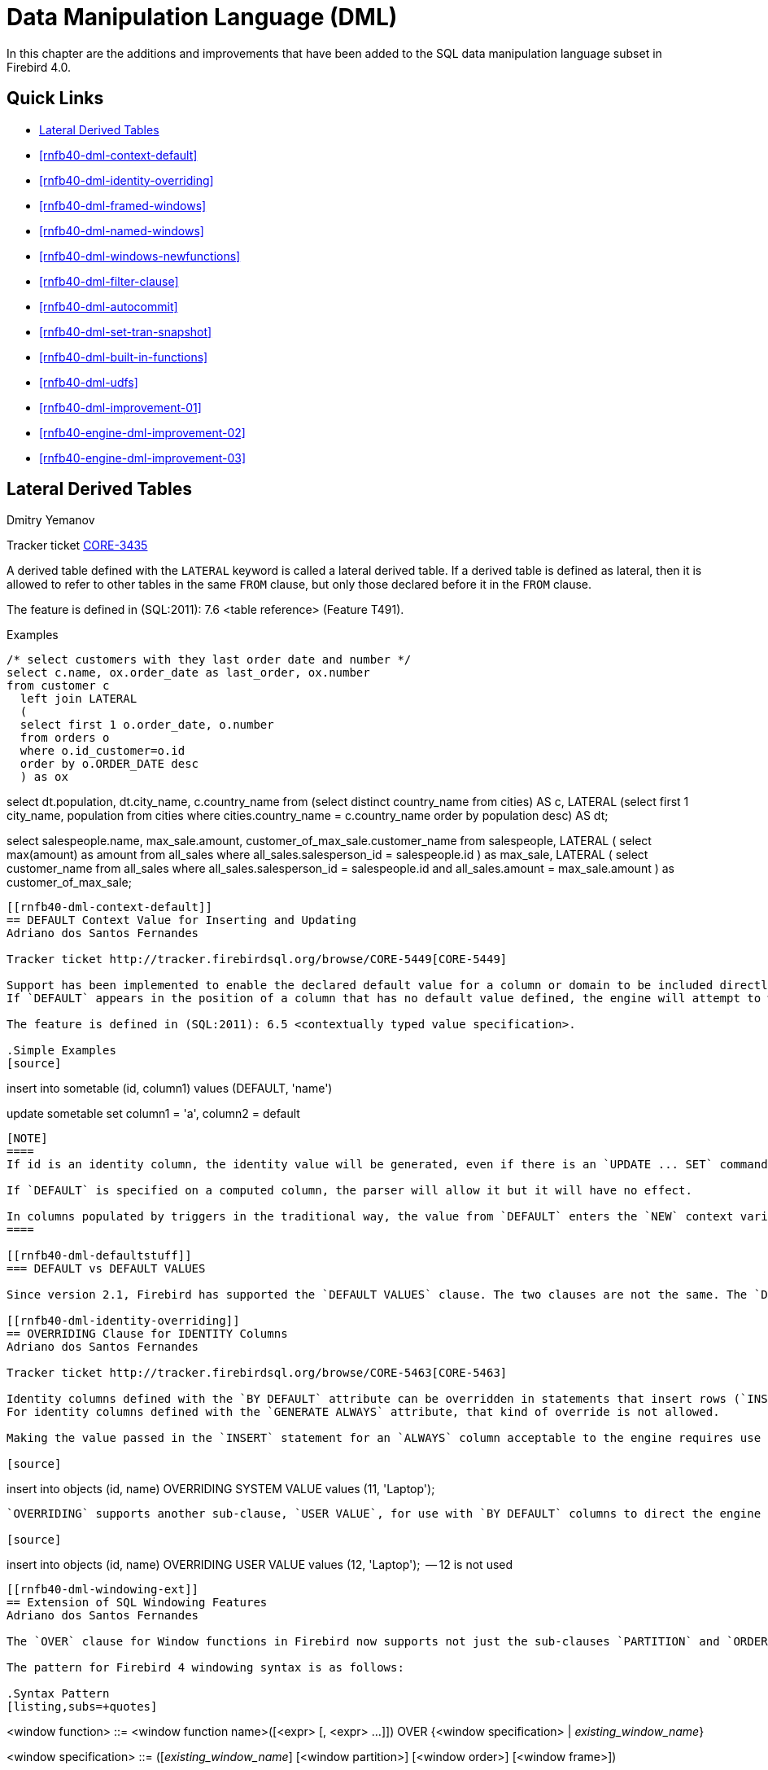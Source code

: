 [[rnfb40-dml]]
= Data Manipulation Language (DML)

In this chapter are the additions and improvements that have been added to the SQL data manipulation language subset in Firebird 4.0.

[[rnfb40-dml-quicklinks]]
== Quick Links

* <<rnfb40-dml-lateral>>
* <<rnfb40-dml-context-default>>
* <<rnfb40-dml-identity-overriding>>
* <<rnfb40-dml-framed-windows>>
* <<rnfb40-dml-named-windows>>
* <<rnfb40-dml-windows-newfunctions>>
* <<rnfb40-dml-filter-clause>>
* <<rnfb40-dml-autocommit>>
* <<rnfb40-dml-set-tran-snapshot>>
* <<rnfb40-dml-built-in-functions>>
* <<rnfb40-dml-udfs>>
* <<rnfb40-dml-improvement-01>>
* <<rnfb40-engine-dml-improvement-02>>
* <<rnfb40-engine-dml-improvement-03>>

[[rnfb40-dml-lateral]]
== Lateral Derived Tables
Dmitry Yemanov

Tracker ticket http://tracker.firebirdsql.org/browse/CORE-3435[CORE-3435]

A derived table defined with the `LATERAL` keyword is called a lateral derived table.
If a derived table is defined as lateral, then it is allowed to refer to other tables in the same `FROM` clause, but only those declared before it in the `FROM` clause.

The feature is defined in (SQL:2011): 7.6 <table reference> (Feature T491).

.Examples
[source]
----
/* select customers with they last order date and number */
select c.name, ox.order_date as last_order, ox.number
from customer c
  left join LATERAL
  (
  select first 1 o.order_date, o.number
  from orders o
  where o.id_customer=o.id
  order by o.ORDER_DATE desc
  ) as ox
----
select dt.population, dt.city_name, c.country_name
from (select distinct country_name from cities) AS c,
  LATERAL (select first 1 city_name, population
           from cities
           where cities.country_name = c.country_name
           order by population desc) AS dt;
--
select salespeople.name,
       max_sale.amount,
       customer_of_max_sale.customer_name
from salespeople,
  LATERAL ( select max(amount) as amount from all_sales
            where all_sales.salesperson_id = salespeople.id
  ) as max_sale,
  LATERAL ( select customer_name from all_sales
            where all_sales.salesperson_id = salespeople.id
  and all_sales.amount = max_sale.amount
) as customer_of_max_sale;
----

[[rnfb40-dml-context-default]]
== DEFAULT Context Value for Inserting and Updating
Adriano dos Santos Fernandes

Tracker ticket http://tracker.firebirdsql.org/browse/CORE-5449[CORE-5449]

Support has been implemented to enable the declared default value for a column or domain to be included directly in `INSERT`, `UPDATE`, `MERGE` and `UPDATE OR INSERT` statements by use of the keyword `DEFAULT` in the column's position.
If `DEFAULT` appears in the position of a column that has no default value defined, the engine will attempt to write `NULL` to that column.

The feature is defined in (SQL:2011): 6.5 <contextually typed value specification>.

.Simple Examples
[source]
----
insert into sometable (id, column1)
values (DEFAULT, 'name')
--
update sometable 
  set column1 = 'a', column2 = default
----

[NOTE]
====
If id is an identity column, the identity value will be generated, even if there is an `UPDATE ... SET` command associated with the column.

If `DEFAULT` is specified on a computed column, the parser will allow it but it will have no effect.

In columns populated by triggers in the traditional way, the value from `DEFAULT` enters the `NEW` context variable of any `BEFORE INSERT` or `BEFORE UPDATE` trigger.
====

[[rnfb40-dml-defaultstuff]]
=== DEFAULT vs DEFAULT VALUES

Since version 2.1, Firebird has supported the `DEFAULT VALUES` clause. The two clauses are not the same. The `DEFAULT` clause applies to an individual column in the _VALUES_ list, while `DEFAULT VALUES` applies to the row to be inserted as a whole. A statement like `INSERT INTO sometable DEFAULT VALUES` is equivalent to `INSERT INTO sometable VALUES (DEFAULT, ...)` with as many `DEFAULT` in the _VALUES_ list as there are columns in _sometable_.

[[rnfb40-dml-identity-overriding]]
== OVERRIDING Clause for IDENTITY Columns
Adriano dos Santos Fernandes

Tracker ticket http://tracker.firebirdsql.org/browse/CORE-5463[CORE-5463]

Identity columns defined with the `BY DEFAULT` attribute can be overridden in statements that insert rows (`INSERT`, `UPDATE OR INSERT`, `MERGE ... WHEN NOT MATCHED`) just by specifying the value in the values list.
For identity columns defined with the `GENERATE ALWAYS` attribute, that kind of override is not allowed.

Making the value passed in the `INSERT` statement for an `ALWAYS` column acceptable to the engine requires use of the `OVERRIDING` clause with the `SYSTEM VALUE` sub-clause, as illustrated below:

[source]
----
insert into objects (id, name)
  OVERRIDING SYSTEM VALUE values (11, 'Laptop');
----

`OVERRIDING` supports another sub-clause, `USER VALUE`, for use with `BY DEFAULT` columns to direct the engine to ignore the value passed in `INSERT` and use the sequence defined for the identity column:

[source]
----
insert into objects (id, name)
  OVERRIDING USER VALUE values (12, 'Laptop');  -- 12 is not used
----

[[rnfb40-dml-windowing-ext]]
== Extension of SQL Windowing Features
Adriano dos Santos Fernandes

The `OVER` clause for Window functions in Firebird now supports not just the sub-clauses `PARTITION` and `ORDER` subclauses but also [term]_frames_ and [term]_windows with names_ that can be re-used in the same query.

The pattern for Firebird 4 windowing syntax is as follows:

.Syntax Pattern
[listing,subs=+quotes]
----
<window function> ::=
  <window function name>([<expr> [, <expr> ...]])
    OVER {<window specification> | _existing_window_name_}

<window specification> ::=
  ([_existing_window_name_] [<window partition>] [<window order>] [<window frame>])

<window partition> ::=
  PARTITION BY <expr> [, <expr> ...]

<window order> ::=
  ORDER BY <expr> [<direction>] [<nulls placement>]
           [, <expr> [<direction>] [<nulls placement>]] ...

<window frame> ::=
  {RANGE | ROWS} <window frame extent>

<window frame extent> ::=
  {<window frame start> | <window frame between>}

<window frame start> ::=
  {UNBOUNDED PRECEDING | <expr> PRECEDING | CURRENT ROW}

<window frame between> ::=
  BETWEEN <window frame bound 1> AND <window frame bound 2>

<window frame bound 1> ::=
  {UNBOUNDED PRECEDING | <expr> PRECEDING | <expr> FOLLOWING | CURRENT ROW}

<window frame bound 2> ::=
  {UNBOUNDED FOLLOWING | <expr> PRECEDING | <expr> FOLLOWING | CURRENT ROW}

<direction> ::=
  {ASC | DESC}

<nulls placement> ::=
  NULLS {FIRST | LAST}

<query spec> ::=
  SELECT
    [<limit clause>]
    [<distinct clause>]
    <select list>
    <from clause>
    [<where clause>]
    [<group clause>]
    [<having clause>]
    [<named windows clause>]
    [<plan clause>]

<named windows clause> ::=
  WINDOW <window definition> [, <window definition>] ...

<window definition> ::=
  _new_window_name_ AS <window specification>
----

[[rnfb40-dml-framed-windows]]
=== Frames for Window Functions

Tracker ticket http://tracker.firebirdsql.org/browse/CORE-3647[CORE-3647]

A _frame_ can be specified, within which certain window functions are to work.

The following extract from the syntax pattern above explains the elements that affect frames:

.Syntax Elements for Frames
[listing]
----
<window frame> ::=
  {RANGE | ROWS} <window frame extent>

<window frame extent> ::=
  {<window frame start> | <window frame between>}

<window frame start> ::=
  {UNBOUNDED PRECEDING | <expr> PRECEDING | CURRENT ROW}

<window frame between> ::=
  BETWEEN <window frame bound 1> AND <window frame bound 2>

<window frame bound 1> ::=
  {UNBOUNDED PRECEDING | <expr> PRECEDING | <expr> FOLLOWING | CURRENT ROW}

<window frame bound 2> ::=
  {UNBOUNDED FOLLOWING | <expr> PRECEDING | <expr> FOLLOWING | CURRENT ROW}
----

The frame comprises three pieces: unit, start bound and end bound.
The unit can be `RANGE` or `ROWS` and defines how the bounds will work.
The bounds are:

[none]
* `<expr> PRECEDING`
* `<expr> FOLLOWING`
* `CURRENT ROW`

// separator to start new list

* With `RANGE`, the `ORDER BY` should specify only one expression, and that expression should be of a numeric, date, time or timestamp type.
For `<expr> PRECEDING` and `<expr> FOLLOWING` bounds, `<expr>` is subtracted from the order expression in the case of `PRECEDING` and added to it in the case of `FOLLOWING`.
For `CURRENT ROW`, the order expression is used as-is.
+ 
All rows inside the partition that are between the bounds are considered part of the resulting window frame.

* With `ROWS`, order expressions are not limited by number or type.
For this unit, `<expr> PRECEDING`, `<expr> FOLLOWING` and `CURRENT ROW` relate to the row position under the partition, and not to the values of the ordering keys.

`UNBOUNDED PRECEDING` and `UNBOUNDED FOLLOWING` work identically with `RANGE` and `ROWS`.
`UNBOUNDED PRECEDING` looks for the first row and `UNBOUNDED FOLLOWING` the last one, always inside the partition.

The frame syntax with `<window frame start>` specifies the start frame, with the end frame being `CURRENT ROW`.

Some window functions discard frames: 

* `ROW_NUMBER`, `LAG` and `LEAD` always work as `ROWS BETWEEN UNBOUNDED PRECEDING AND CURRENT ROW`
* `DENSE_RANK`, `RANK`, `PERCENT_RANK` and `CUME_DIST` always work as `RANGE BETWEEN UNBOUNDED PRECEDING AND CURRENT ROW`.
* `FIRST_VALUE`, `LAST_VALUE` and `NTH_VALUE` respect frames, but the `RANGE` unit behaviour is identical to `ROWS`.

[[rnfb40-dml-navig-functions]]
==== Navigational Functions with Frames

Navigational functions, implemented in Firebird 3, get the simple (non-aggregated) value of an expression from another row that is within the same partition.
They can operate on frames.
These are the syntax patterns:

[listing]
----
<navigational window function> ::=
  FIRST_VALUE(<expr>) |
  LAST_VALUE(<expr>) |
  NTH_VALUE(<expr>, <offset>) [FROM FIRST | FROM LAST] |
  LAG(<expr> [ [, <offset> [, <default> ] ] ) |
  LEAD(<expr> [ [, <offset> [, <default> ] ] )
----

The default frame is `RANGE BETWEEN UNBOUNDED PRECEDING AND CURRENT ROW` which might produce strange results when a frame with these properties is operated on by `FIRST_VALUE`, `NTH_VALUE` or, particularly, `LAST_VALUE`.

==== Example Using Frames

When the `ORDER BY` window clause is used, but a frame clause is omitted, the default frame just described causes the query below to produce weird behaviour for the `sum_salary` column.
It sums from the partition start to the current key, instead of summing the whole partition.

[source]
----
select
    id,
    salary,
    sum(salary) over (order by salary) sum_salary
  from employee
  order by salary;
----

Result: 

[source]
----
| id | salary | sum_salary |
|---:|-------:|-----------:|
|  3 |   8.00 |       8.00 |
|  4 |   9.00 |      17.00 |
|  1 |  10.00 |      37.00 |
|  5 |  10.00 |      37.00 |
|  2 |  12.00 |      49.00 |
----

A frame can be set explicitly to sum the whole partition, as follows:

[source]
----
select
    id,
    salary,
    sum(salary) over (
      order by salary
      ROWS BETWEEN UNBOUNDED PRECEDING AND UNBOUNDED FOLLOWING
                     ) sum_salary
  from employee
  order by salary;
----

Result: 

[source]
----
| id | salary | sum_salary |
|---:|-------:|-----------:|
|  3 |   8.00 |      49.00 |
|  4 |   9.00 |      49.00 |
|  1 |  10.00 |      49.00 |
|  5 |  10.00 |      49.00 |
|  2 |  12.00 |      49.00 |
----

This query "`fixes`" the weird nature of the default frame clause, producing a result similar to a simple `OVER ()` clause without `ORDER BY`.

We can use a range frame to compute the count of employees with salaries between (an employee's salary - 1) and (his salary + 1) with this query:

[source]
----
select
    id,
    salary,
    count(*) over (
      order by salary
      RANGE BETWEEN 1 PRECEDING AND 1 FOLLOWING
    ) range_count
  from employee
  order by salary;
----

Result: 

[source]
----
| id | salary | range_count |
|---:|-------:|------------:|
|  3 |   8.00 |           2 |
|  4 |   9.00 |           4 |
|  1 |  10.00 |           3 |
|  5 |  10.00 |           3 |
|  2 |  12.00 |           1 |
----

[[rnfb40-dml-named-windows]]
=== Named Windows

Tracker ticket http://tracker.firebirdsql.org/browse/CORE-5346[CORE-5346]

In a query with the `WINDOW` clause, a window can be explicitly named to avoid repetitive or confusing expressions.

A named window can be used 

[loweralpha]
. in the `OVER` element to reference a window definition, e.g. `OVER <window-name>`
. as a base window of another named or inline (`OVER`) window, if it is not a window with a frame (`ROWS` or `RANGE` clauses).
+
NOTE: a window with a base window cannot have `PARTITION BY`, nor override the ordering (`ORDER BY` sequence) of a base window.

In a query with multiple `SELECT` and `WINDOW` clauses (for example, with subqueries), the scope of the window name is confined to its query context.
That means a window name from an inner context cannot be used in an outer context, nor vice versa.
However, the same window name definition can be used independently in different contexts.

.Example Using Named Windows
[source]
----
select
    id,
    department,
    salary,
    count(*) over w1,
    first_value(salary) over w2,
    last_value(salary) over w2
  from employee
  window w1 as (partition by department),
         w2 as (w1 order by salary)
  order by department, salary;
----

[[rnfb40-dml-windows-newfunctions]]
=== More Window Functions
Adriano dos Santos Fernandes; Hajime Nakagami

Tracker ticket http://tracker.firebirdsql.org/browse/CORE-1688[CORE-1688]

More SQL:2003 window functions -- the ranking functions `PERCENT_RANK`, `CUME_DIST` and `NTILE`.

.Ranking Functions
[listing]
----
<ranking window function> ::=
  DENSE_RANK() |
  RANK() |
  PERCENT_RANK() |
  CUME_DIST() |
  NTILE(<expr>) |
  ROW_NUMBER()
----

Ranking functions compute the ordinal rank of a row within the window partition.
The basic functions in this category, present since Firebird 3, are `DENSE_RANK`, `RANK` and `ROW_NUMBER`.
These function enable creation of various types of incremental counters to generate sets in ways that are analogous with operations such as `SUM(1) OVER (ORDER BY SALARY)`.

The new functions implemented in Firebird 4 are: 

* `PERCENT_RANK` is a ratio of `RANK` to group count.
* `CUME_DIST` is the cumulative distribution of a value in a group.
* `NTILE` takes an argument and distributes the rows into the specified number of groups.
The argument is restricted to integral positive literal, variable (`:var`) and DSQL parameter (`?`).

The following example illustrates the behaviour of ranking functions.
`SUM` is included for comparison.

.Simple Example
[source]
----
select
    id,
    salary,
    dense_rank() over (order by salary),
    rank() over (order by salary),
    percent_rank() over (order by salary),
    cume_dist() over (order by salary),
    ntile(3) over (order by salary),
    row_number() over (order by salary),
    sum(1) over (order by salary)
  from employee
  order by salary;
----

The result set looks something like the following, although trailing zeroes have been truncated here in order to fit the lines to the document page: 

[source]
----
id  salary   dense_rank   rank   percent_rank   cume_dist   ntile   row_number   sum
3     8.00            1      1      0.0000000  0.20000000       1            1     1
4     9.00            2      2      0.2500000  0.40000000       1            2     2
1    10.00            3      3      0.5000000  0.80000000       2            3     4
5    10.00            3      3      0.5000000  0.80000000       2            4     4
2    12.00            4      5      1.0000000  1.00000000       3            5     5
----

[[rnfb40-dml-filter-clause]]
== FILTER Clause for Aggregate Functions
Adriano dos Santos Fernandes

Tracker ticket http://tracker.firebirdsql.org/browse/CORE-5768[CORE-5768]

The `FILTER` clause extends aggregate functions (`sum`, `avg`, `count`, etc.) with an additional `WHERE` clause.
The set returned is the aggregate of the rows that satisfy the conditions of both the main `WHERE` clause and those inside the `FILTER` clause(s).

It can be thought of as a shortcut for situations where one would use an aggregate function with some condition (`decode`, `case`, `iif`) to ignore some of the values that would be considered by the aggregation.

The clause can be used with any aggregate functions in aggregate or windowed (`OVER`) statements, but not with window-only functions like `DENSE_RANK`.

*Example*

Suppose you have a query where you want to count the number of `status = 'A'` and the number of `status = 'E'` as different columns.
The old way to do it would be:

[source]
----
select count(decode(status, 'A', 1)) status_a,
       count(decode(status, 'E', 1)) status_e
  from data;
----

The `FILTER` clause lets you express those conditions more explicitly:

[source]
----
select count(*) filter (where status = 'A') status_a,
       count(*) filter (where status = 'E') status_e
  from data;
----

[TIP]
====
You can use more than one `FILTER` modifier in an aggregate query.
You could, for example, use 12 filters on totals aggregating sales for a year to produce monthly figures for a pivot set
====

[[rnfb40-dml-filter-clause-syntax]]
=== Syntax for FILTER Clauses

[listing]
----
aggregate_function [FILTER (WHERE <condition>)] [OVER (<window>)]
----

[[rnfb40-dml-autocommit]]
== Optional AUTOCOMMIT for SET TRANSACTION
Dmitry Yemanov

Tracker ticket http://tracker.firebirdsql.org/browse/CORE-5119[CORE-5119]

Autocommit mode is now supported in the `SET TRANSACTION` statement syntax.

.Example
[source]
----
SET TRANSACTION SNAPSHOT NO WAIT AUTO COMMIT;
----

[[rnfb40-dml-set-tran-snapshot]]
== Sharing Transaction Snapshots
Adriano dos Santos Fernandes

Tracker ticket http://tracker.firebirdsql.org/browse/CORE-6018[CORE-6018]

With this feature it's possible to create parallel processes (using different attachments) reading consistent data from a database.
For example, a backup process may create multiple threads reading data from the database in parallel.
Or a web service may dispatch distributed sub-services doing some processing in parallel.

For this purpose, the `SET TRANSACTION` statement is extended with the `SNAPSHOT [ AT NUMBER __snapshot_number__ ]` option.
Alternatively, this feature can also be used via API, new Transaction Parameter Buffer item `isc_tpb_at_snapshot_number <snapshot number length> __snapshot number__` is added for this purpose.

The _snapshot_number_ from an active transaction can be obtained with `RDB$GET_CONTEXT('SYSTEM', 'SNAPSHOT_NUMBER')` in SQL or using the transaction information API call with `fb_info_tra_snapshot_number` information tag.
Note that the _snapshot_number_ passed to the new transaction must be a snapshot of a currently active transaction.

.Example
[source]
----
SET TRANSACTION SNAPSHOT AT NUMBER 12345;
----

[[rnfb40-dml-built-in-functions]]
== Expressions and Built-in Functions

Additions and changes to the sets of built-in functions and expressions in Firebird 4.

[[rnfb40-dml-new-built-in-functions]]
=== New Functions and Expressions

Built-in functions and expressions added in Firebird 4.0.

[[rnfb40-dml-new-timezonefuncs]]
==== Functions & Expressions for Timezone Operations
Adriano dos Santos Fernandes

Expressions and built-in functions for timezone operations.

[[rnfb40-dml-timezone-expr-at]]
===== AT Expression

Translates a time/timestamp value to its corresponding value in another time zone.
If `LOCAL` is used, the value is converted to the session time zone.

[float]
===== Syntax

[listing]
----
<at expr> ::= <expr> AT { TIME ZONE <time zone string> | LOCAL }
----

.Examples
[source]
----
select time '12:00 GMT' at time zone '-03:00' from rdb$database;
select current_timestamp at time zone 'America/Sao_Paulo' from rdb$database;
select timestamp '2018-01-01 12:00 GMT' at local from rdb$database;
----

[[rnfb40-dml-timezone-expr-localtime]]
===== LOCALTIME Expression

Returns the current time as a `TIME WITHOUT TIME ZONE`, in the session time zone.

.Example
[source]
----
select localtime from rdb$database;
----

[[rnfb40-dml-timezone-expr-localtimestamp]]
===== LOCALTIMESTAMP Expression

Returns the current timestamp as a `TIMESTAMP WITHOUT TIME ZONE`, in the session time zone.

.Example
[source]
----
select localtimestamp from rdb$database;
----

[[rnfb40-dml-new-timefuncs]]
==== Two New Date/Time Functions
Adriano dos Santos Fernandes

`FIRST_DAY`::
Returns a date or timestamp (as appropriate) with the first day of the year, month or week of a given date or timestamp value.
+
.Syntax
[listing]
----
FIRST_DAY( OF { YEAR | MONTH | WEEK } FROM <date_or_timestamp> )
----
+
--
.. The first day of the week is considered as Sunday, following the same rules as for `EXTRACT` with `WEEKDAY`
.. When a timestamp is passed the return value preserves the time part
--
+
.Examples
[source]
----
select first_day(of month from current_date) from rdb$database;
select first_day(of year from current_timestamp) from rdb$database;
select first_day(of week from date '2017-11-01') from rdb$database;
----

`LAST_DAY`::
Returns a date or timestamp (as appropriate) with the last day of the year, month or week of a given date or timestamp value.
+
.Syntax
[listing]
----
LAST_DAY( OF { YEAR | MONTH | WEEK } FROM <date_or_timestamp> )
----
+
--
.. The last day of the week is considered as Saturday, following the same rules as for `EXTRACT` with `WEEKDAY`
.. When a timestamp is passed the return value preserves the time part
--
+
.Examples
[source]
----
select last_day(of month from current_date) from rdb$database;
select last_day(of year from current_timestamp) from rdb$database;
select last_day(of week from date '2017-11-01') from rdb$database;
----

[[rnfb40-dml-new-security-funcs]]
==== Security Functions

Two new built-in functions were added to support the new security features.
They are not described here -- the descriptions are located in the <<rnfb40-security,Security>> chapter.
They are: 

* <<rnfb4-rdb-systemprivilege-function,RDB$SYSTEM_PRIVILEGE>>
* <<rnfb4-rdb-role-in-use-function,RDB$ROLE_IN_USE>>

A number of cryptographic functions were also added.
See <<rnfb4-builtin-crypto-functions,Built-in Cryptographic Functions>> in the <<rnfb40-security,Security>> chapter for syntax and usage details.

[[rnfb40-dml-new-decfloat-funcs]]
==== Special Functions for DECFLOAT

Firebird supports four functions, designed to support DECFLOAT data specifically: 

`COMPARE_DECFLOAT`::
compares two `DECFLOAT` values to be equal, different or unordered.
Returns a `SMALLINT` value, one of:
+
--
[horizontal]
`0`:: Values are equal
`1`:: First value is less than second
`2`:: First value is greater than second
`3`:: Values are unordered, i.e., one or both is NaN / sNaN
--
+
Unlike the comparison operators ('```<```', '```=```', '```>```', etc.) comparison is exact: `COMPARE_DECFLOAT(2.17, 2.170)` returns 2, not 0.

`NORMALIZE_DECFLOAT`::
takes a single `DECFLOAT` argument and returns it in its simplest form.
That means that for any non-zero value, trailing zeros are removed with appropriate correction of the exponent.
+ 
For example, `NORMALIZE_DECFLOAT(12.00)` returns 12 and `NORMALIZE_DECFLOAT(120)` returns 1.2E+2.

`QUANTIZE`::
takes two `DECFLOAT` arguments.
The returned value is the first argument scaled using the second value as a pattern.
+ 
For example, `QUANTIZE(1234, 9.999)` returns 1234.000.
+ 
There are almost no retrictions on the pattern.
However, in almost all usages, sNaN will produce an exception, `NULL` will make the function return `NULL`, and so on.
+
[source]
----
SQL> select v, pic, quantize(v, pic) from examples;

                       V                   PIC QUANTIZE
 ======================= ===================== ==================
                    3.16 0.001                   3.160
                    3.16 0.01                    3.16
                    3.16 0.1                     3.2
                    3.16 1                       3
                    3.16 1E+1                    0E+1
                    -0.1 1                      -0
                       0 1E+5                    0E+5
                     316 0.1                     316.0
                     316 1                       316
                     316 1E+1                    3.2E+2
                     316 1E+2                    3E+2
----
+
[NOTE]
====
If scaling like the example produces a result that would exceed the precision, the error "`Decimal float invalid operation`" is returned.
====

`TOTALORDER`::
compares two `DECFLOAT` values including any special value.
The comparison is exact.
Returns a `SMALLINT` value, one of:
+
[cols="1,1", frame="none", stripes="none"]
|===

|-1
|First value is less than second

|0
|Values are equal

|1
|First value is greater than second
|===
+ 
For `TOTALORDER` comparisons, `DECFLOAT` values are ordered as follows:
+
[listing]
----
-NaN < -sNaN < -INF < -0.1 < -0.10 < -0 < 0 < 0.10 < 0.1 < INF < sNaN < NaN
----

[[rnfb40-dml-new-get-cn]]
==== Function RDB$GET_TRANSACTION_CN: Supporting Snapshots Based on Commit Order
Vlad Khorsun

See Tracker ticket http://tracker.firebirdsql.org/browse/CORE-5921[CORE-5921].
For the background, see <<rnfb40-engine-trans-commit-order,Commit Order for Capturing the Database Snapshot>> in the <<rnfb40-engine,Engine>> chapter.

Returns the commit number ("`CN`")of the supplied transaction.
Result type is `BIGINT`.

.Syntax
[Listing]
----
RDB$GET_TRANSACTION_CN( <transaction number> )
----

If the return value is greater than 1, it is the actual CN of the transaction if it was committed after the database was started.

The function can also return one of the following results, indicating the commit status of the transaction:

[horizontal]
`-2`:: Transaction is dead (rolled back)
`-1`:: Transaction is in limbo
`{nbsp}0`:: Transaction is still active
`{nbsp}1`:: Transaction committed before the database started or less than the Oldest Interesting Transaction for the database
`NULL`:: Transaction number supplied is NULL or greater than Next Transaction for the database

.Note about the numerics
[NOTE]
====
Internally, the engine uses unsigned 8-byte integers for commit numbers and unsigned 6-byte integers for transaction numbers.
Thus, although the SQL language has no unsigned integers and `RDB$GET_TRANSACTION_CN` returns a signed `BIGINT`, a negative commit number will only be returned for the special values returned for uncommitted transactions.
====

.Examples
[source]
----
select rdb$get_transaction_cn(current_transaction) from rdb$database;
select rdb$get_transaction_cn(123) from rdb$database;
----

[[rnfb40-dml-new-make-dbkey]]
==== Function MAKE_DBKEY
Vlad Khorsun

Creates a DBKEY value using relation name or ID, record number, and (optionally) logical number of data page and pointer page.
Result type is `BINARY(8)`.

.Syntax
[listing,subs=+quotes]
----
MAKE_DBKEY( _relation_, _recnum_ [, _dpnum_ [, _ppnum_>]] )
----

.Notes
. If _relation_ is a string expression or literal, then it is treated as a relation name, and the engine searches for the corresponding relation ID.
The search is case-sensitive.
In the case of string literal, relation ID is evaluated at query preparation time.
In the case of expression, relation ID is evaluated at execution time.
If the relation could not be found, then error `isc_relnotdef` is raised.
. If _relation_ is a numeric expression or literal, then it is treated as a relation ID and used "`as is`", without verification against existing relations.
If the argument value is negative or greater than the maximum allowed relation ID (65535 currently), then `NULL` is returned.
. Argument _recnum_ represents an absolute record number in the relation (if the next arguments _dpnum_ and _ppnum_ are missing), or a record number relative to the first record, specified by the next arguments.
. Argument _dpnum_ is a logical number of data page in the relation (if the next argument _ppnum_ is missing), or number of data page relative to the first data page addressed by the given _ppnum_.
. Argument _ppnum_ is a logical number of pointer page in the relation.
. All numbers are zero-based.
Maximum allowed value for _dpnum_ and _ppnum_ is 2^32^ (4294967296).
If _dpnum_ is specified, then _recnum_ could be negative.
If _dpnum_ is missing and _recnum_ is negative, then `NULL` is returned.
If _ppnum_ is specified, then _dpnum_ could be negative.
If _ppnum_ is missing and _dpnum_ is negative, then `NULL` is returned.
. If any of specified arguments has `NULL` value, the result is also `NULL`.
. Argument `<relation>` is described as `INTEGER` during query preparation, but it can be overridden by a client application as `VARCHAR` or `CHAR`.
Arguments _recnum_, _dpnum_ and _ppnum_ are described as `BIGINT`.

.Examples
[source]
----
-- (1) Select record using relation name
--     (note: relation name is uppercased)
select * from rdb$relations where rdb$db_key = make_dbkey('RDB$RELATIONS', 0)

-- (2) Select record using relation ID
select * from rdb$relations where rdb$db_key = make_dbkey(6, 0)

-- (3) Select all records physically residing on the first data page
select * from rdb$relations
  where rdb$db_key >= make_dbkey(6, 0, 0)
	and rdb$db_key < make_dbkey(6, 0, 1)

-- (4) Select all records physically residing on the first data page
--     of 6th pointer page
select * from SOMETABLE
  where rdb$db_key >= make_dbkey('SOMETABLE', 0, 0, 5)
	and rdb$db_key < make_dbkey('SOMETABLE', 0, 1, 5)
----

[[rnfb4-dml-new-builtin-base64]]
==== BASE64_ENCODE() and BASE64_DECODE()
Alex Peshkov

These two functions are for encoding and decoding input data between string and BASE64 representation.
They operate with character strings and BLOBs.
Considered useful when working with binary objects, for example with keys.

.Syntax
[listing,subs=+quotes]
----
BASE64_ENCODE( _binary_data_ )
BASE64_DECODE( _base64_data_ )
----

.Example
[source]
----
select base64_encode(public_key) from clients;
----

[[rnfb4-dml-new-builtin-hex]]
==== HEX_ENCODE() and HEX_DECODE()
Alex Peshkov

These two functions are for encoding and decoding input data between string and hexadecimal representation.
They operate with character strings and BLOBs.

.Syntax
[listings,subs=+quotes]
----
HEX_ENCODE( _binary_data_ )
HEX_DECODE( _hex_data_ )
----

.Example
[source]
----
select hex_encode(binary_string) from clients;
----

[[rnfb4-dml-new-builtin-crypt-hash]]
==== CRYPT_HASH()
Alex Peshkov

Accepts an argument than can be a field, variable or expression of any type recognized by DSQL/PSQL and returns a cryptographic hash calculated from the input argument using the specified algorithm.

.Syntax
[listing,subs=+quotes]
----
CRYPT_HASH( <any value> USING <algorithm> )

<algorithm> ::= { MD5 | SHA1 | SHA256 | SHA512 }
----

.Example
[source]
----
select crypt_hash(job_title using sha256) from job;
----

[NOTE]
====
* This function returns a VARBINARY string with the length depending on the specified algorithm.
* MD5 and SHA1 algorithms are not recommended due to known severe issues, these algorithms are provided for backward compatibility ONLY.
====

[[rnfb40-dml-changes-built-in-functions]]
=== Changes to Built-in Functions and Expressions

Functions changed or extended in this release:

[[rnfb40-dml-changes-functions-timezone]]
==== Changes Arising from Timezone Support

[[rnfb40-dml-timezone-expr-extract]]
===== EXTRACT Expressions

Two new arguments have been added to the `EXTRACT` expression: 

[horizontal]
`TIMEZONE_HOUR`:: extracts the time zone hours displacement
`TIMEZONE_MINUTE`:: extracts the time zone minutes displacement

.Example
[source]
----
select extract(timezone_hour from current_time) from rdb$database;
select extract(timezone_minute from current_timestamp) from rdb$database;
----

[[rnfb40-dml-timezone-changes]]
===== Changes in CURRENT_TIME and CURRENT_TIMESTAMP

In version 4.0, `CURRENT_TIME` and `CURRENT_TIMESTAMP` are changed: they now return `TIME WITH TIME ZONE` and `TIMESTAMP WITH TIME ZONE`, with the time zone set by the session time zone.
In previous versions, `CURRENT_TIME` and `CURRENT_TIMESTAMP` returned the respective types according to the system clock, i.e. without any time zone.

To ease the transition, `LOCALTIME` and `LOCALTIMESTAMP` were added to versions 3.0.4 and 2.5.9, allowing developers to adjust application code without any functional changes, before migrating to Firebird 4.

[IMPORTANT]
====
See also <<rnfb40-compat-sql-timezone-changes,Changes in DDL and DML Due to Timezone Support>> in the <<rnfb40-compat,Compatibility>> chapter.
====

[[rnfb40-dml-functions-hash]]
==== HASH()
Adriano dos Santos Fernandes

Tracker ticket http://tracker.firebirdsql.org/browse/CORE-4436[CORE-4436]

Returns a generic hash for the input argument using the specified algorithm.

.Syntax
[listing]
----
HASH( <any value> [ USING <algorithm> ] )

<algorithm> ::= { CRC32 }
----

The syntax with the optional `USING` clause is introduced in FB 4.0 and returns an integer of appropriate size. CRC32 algorithm implemented by Firebird uses polynomial 0x04C11DB7.

[IMPORTANT]
====
The syntax without the `USING` clause is still supported.
It uses the 64-bit variation of the non-cryptographic PJW hash function (also known as ELF64):

https://en.wikipedia.org/wiki/PJW_hash_function

which is very fast and can be used for general purposes (hash tables, etc), but its collision quality is sub-optimal. Other hash functions (specified explicitly in the USING clause) should be used for more reliable hashing.
====

.Examples
[source]
----
select hash(x using crc32) from y;
--
select hash(x) from y; -- not recommended
----

[[rnfb40-dml-substring]]
=== SUBSTRING()

A `SUBSTRING` start position smaller than 1 is now allowed.
It has some properties that need to be taken into consideration for predicting the end of the string value returned.

.Examples
[listing]
----
select substring('abcdef' from 0) from rdb$database
-- Expected result: 'abcdef'

select substring('abcdef' from 0 for 2) from rdb$database
-- Expected result: 'a' (and NOT 'ab', because there is
-- "nothing" at position 0)

select substring('abcdef' from -5 for 2) from rdb$database
-- Expected result: ''
----

Those last two examples might not be what you expect.
The `for __length__` is considered from the specified `from __start__` position, not the start of the string, so the string returned could be shorter than the specified _length_, or even empty.

[[rnfb40-dml-udfs]]
=== UDF Changes

Many of the UDFs in previous versions became built-in functions.
The UDF feature itself is heavily deprecated in Firebird 4 -- see <<rnfb40-engine-deprecated-udfs,External Functions (UDFs) Feature Deprecated>> in the <<rnfb40-engine,Engine>> chapter.
Most of the remaining UDFs in the `ib_udf` and `fbudf` libraries now have analogues, either as UDRs in the new library `udf_compat` or as precompiled PSQL functions.

A script in the `/misc/upgrade/v4.0/` sub-directory of your installation provides an easy way to upgrade existing UDF declarations to the safe form that is available for each respective UDF.
For details and instructions, see <<rnfb40-compat-udfs,Deprecation of External Functions (UDFs)>> in the <<rnfb40-compat,Compatibility>> chapter.

[[rnfb40-dml-udfs-getexacttimestamputc]]
==== New UDR GetExactTimestampUTC

The new UDR `GetExactTimestampUTC`, in the `udf_compat` library, takes no input argument and returns the `TIMESTAMP WITH TIME ZONE` value at the moment the function is called.

The older function, `GetExactTimestamp` has been refactored as a stored function, returning, as before, the `TIMESTAMP WITHOUT TIME ZONE` value at the moment the function is called.

[[rnfb40-dml-improvements]]
== Miscellaneous DML Improvements

Improvements to behaviour and performance in DML include:

[[rnfb40-dml-improvement-01]]
=== Improve Error Message for an Invalid Write Operation
Adriano dos Santos Fernandes

See Tracker ticket http://tracker.firebirdsql.org/browse/CORE-5874[CORE-5874].

When a read-only column is incorrectly targeted in an `UPDATE ... SET xxx` operation, the error message now provides the name of the affected column.

[[rnfb40-engine-dml-improvement-02]]
=== Improved Failure Messages for Expression Indexes
Adriano dos Santos Fernandes

Tracker ticket http://tracker.firebirdsql.org/browse/CORE-5606[CORE-5606]

If computation of an expression index fails, the exception message will now include the name of the index.

[[rnfb40-engine-dml-improvement-03]]
=== RETURNING {asterisk} Now Supported
Adriano dos Santos Fernandes

Tracker ticket http://tracker.firebirdsql.org/browse/CORE-3808[CORE-3808]

The engine now supports `RETURNING {asterisk}` syntax, and variants, to return a complete set of field values after committing a row that has been inserted, updated or deleted.
The syntax and semantics of `RETURNING {asterisk}` are similar to `SELECT {asterisk}`.

.Examples
[source]
----
INSERT INTO T1 (F1, F2) VALUES (:F1, :F2) RETURNING *

DELETE FROM T1 WHERE F1 = 1 RETURNING *

UPDATE T1 SET F2 = F2 * 10 RETURNING OLD.*, NEW.*
----
